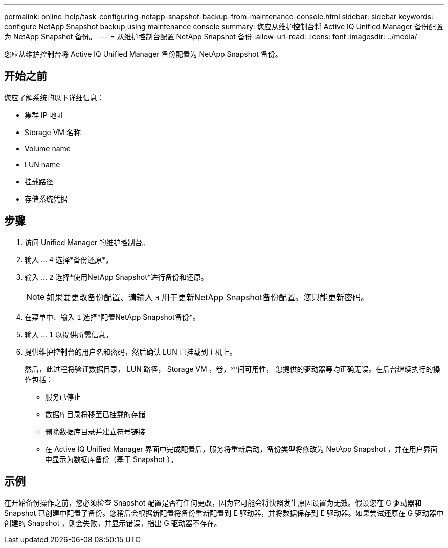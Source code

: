 ---
permalink: online-help/task-configuring-netapp-snapshot-backup-from-maintenance-console.html 
sidebar: sidebar 
keywords: configure NetApp Snapshot backup,using maintenance console 
summary: 您应从维护控制台将 Active IQ Unified Manager 备份配置为 NetApp Snapshot 备份。 
---
= 从维护控制台配置 NetApp Snapshot 备份
:allow-uri-read: 
:icons: font
:imagesdir: ../media/


[role="lead"]
您应从维护控制台将 Active IQ Unified Manager 备份配置为 NetApp Snapshot 备份。



== 开始之前

您应了解系统的以下详细信息：

* 集群 IP 地址
* Storage VM 名称
* Volume name
* LUN name
* 挂载路径
* 存储系统凭据




== 步骤

. 访问 Unified Manager 的维护控制台。
. 输入 ... `4` 选择*备份还原*。
. 输入 ... `2` 选择*使用NetApp Snapshot*进行备份和还原。
+
[NOTE]
====
如果要更改备份配置、请输入 `3` 用于更新NetApp Snapshot备份配置。您只能更新密码。

====
. 在菜单中、输入 `1` 选择*配置NetApp Snapshot备份*。
. 输入 ... `1` 以提供所需信息。
. 提供维护控制台的用户名和密码，然后确认 LUN 已挂载到主机上。
+
然后，此过程将验证数据目录， LUN 路径， Storage VM ，卷，空间可用性， 您提供的驱动器等均正确无误。在后台继续执行的操作包括：

+
** 服务已停止
** 数据库目录将移至已挂载的存储
** 删除数据库目录并建立符号链接
** 在 Active IQ Unified Manager 界面中完成配置后，服务将重新启动，备份类型将修改为 NetApp Snapshot ，并在用户界面中显示为数据库备份（基于 Snapshot ）。






== 示例

在开始备份操作之前，您必须检查 Snapshot 配置是否有任何更改，因为它可能会将快照发生原因设置为无效。假设您在 G 驱动器和 Snapshot 已创建中配置了备份。您稍后会根据新配置将备份重新配置到 E 驱动器，并将数据保存到 E 驱动器。如果尝试还原在 G 驱动器中创建的 Snapshot ，则会失败，并显示错误，指出 G 驱动器不存在。
